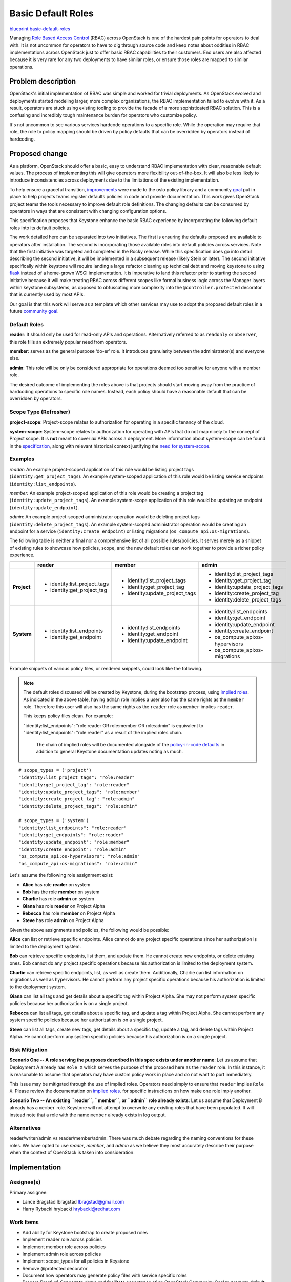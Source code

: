 ===================
Basic Default Roles
===================

`blueprint basic-default-roles <https://blueprints.launchpad.net/keystone/+spec/basic-default-roles>`_

Managing `Role Based Access Control
<https://csrc.nist.gov/Projects/Role-Based-Access-Control>`_ (RBAC) across
OpenStack is one of the hardest pain points for operators to deal with. It is
not uncommon for operators to have to dig through source code and keep notes
about oddities in RBAC implementations across OpenStack just to offer basic
RBAC capabilities to their customers. End users are also affected because it is
very rare for any two deployments to have similar roles, or ensure those roles
are mapped to similar operations.

Problem description
===================

OpenStack's initial implementation of RBAC was simple and worked for trivial
deployments. As OpenStack evolved and deployments started modeling larger, more
complex organizations, the RBAC implementation failed to evolve with it. As a
result, operators are stuck using existing tooling to provide the facade of a
more sophisticated RBAC solution. This is a confusing and incredibly tough
maintenance burden for operators who customize policy.

It's not uncommon to see various services hardcode operations to a specific
role. While the operation may require that role, the role to policy mapping
should be driven by policy defaults that can be overridden by operators instead
of hardcoding.

Proposed change
===============

As a platform, OpenStack should offer a basic, easy to understand RBAC
implementation with clear, reasonable default values. The process of
implementing this will give operators more flexibility out-of-the-box. It will
also be less likely to introduce inconsistencies across deployments due to the
limitations of the existing implementation.

To help ensure a graceful transition, `improvements
<http://specs.openstack.org/openstack/oslo-specs/specs/queens/policy-deprecation.html>`_
were made to the oslo policy library and a community `goal
<https://governance.openstack.org/tc/goals/queens/policy-in-code.html>`_ put in
place to help projects teams register defaults policies in code and provide
documentation. This work gives OpenStack project teams the tools necessary to
improve default role definitions. The changing defaults can be consumed by
operators in ways that are consistent with changing configuration options.

This specification proposes that Keystone enhance the basic RBAC experience
by incorporating the following default roles into its default policies.

The work detailed here can be separated into two initiatives. The first is
ensuring the defaults proposed are available to operators after installation.
The second is incorporating those available roles into default policies across
services. Note that the first initiative was targeted and completed in the
Rocky release. While this specification does go into detail describing the
second initiative, it will be implemented in a subsequent release (likely Stein
or later). The second initiative specifically within keystone will require
landing a large refactor cleaning up technical debt and moving keystone to
using `flask <https://bugs.launchpad.net/keystone/+bug/1776504>`_ instead of a
home-grown WSGI implementation. It is imperative to land this refactor prior to
starting the second initiative because it will make treating RBAC across
different scopes like formal business logic across the Manager layers within
keystone subsystems, as opposed to obfuscating more complexity into the
``@controller.protected`` decorator that is currently used by most APIs.

Our goal is that this work will serve as a template which other services may
use to adopt the proposed default roles in a future `community goal
<https://governance.openstack.org/tc/goals/>`_.

Default Roles
-------------

**reader**: It should only be used for read-only APIs and operations. Alternatively
referred to as ``readonly`` or ``observer``, this role fills an extremely popular need from operators.

**member**: serves as the
general purpose ‘do-er’ role. It introduces granularity between the administrator(s)
and everyone else.

**admin**: This role will be only be considered appropriate for operations deemed too
sensitive for anyone with a member role.

The desired outcome of implementing the roles above is that projects should
start moving away from the practice of hardcoding operations to specific role
names. Instead, each policy should have a reasonable default that can be
overridden by operators.

Scope Type (Refresher)
----------------------

**project-scope**: Project-scope relates to authorization for operating in a
specific tenancy of the cloud.

**system-scope**: System-scope relates to authorization for operating with APIs that
do not map nicely to the concept of Project scope. It is **not** meant to cover *all*
APIs across a deployment. More information about system-scope can be found in the `specification
<http://specs.openstack.org/openstack/keystone-specs/specs/keystone/queens/system-scope.html>`_,
along with relevant historical context justifying the `need for system-scope
<https://bugs.launchpad.net/keystone/+bug/968696>`_.

Examples
--------

`reader:`
An example project-scoped application of this role would be listing project tags (``identity:get_project_tags``).
An example system-scoped application of this role would be listing service endpoints
(``identity:list_endpoints``).

`member:`
An example project-scoped application of this role would be creating a project tag (``identity:update_project_tags``).
An example system-scope application of this role would be updating an endpoint
(``identity:update_endpoint``).

`admin:`
An example project-scoped administrator operation would be deleting project tags (``identity:delete_project_tags``).
An example system-scoped administrator operation would be creating an endpoint for a service
(``identity:create_endpoint``) or listing migrations (``os_compute_api:os-migrations``).


The following table is neither a final nor a comprehensive list of all possible rules/policies.
It serves merely as a snippet of existing rules to showcase how policies, scope, and the new
default roles can work together to provide a richer policy experience.

+-------------+------------------------------+---------------------------------+---------------------------------+
|             | reader                       | member                          | admin                           |
+=============+==============================+=================================+=================================+
| **Project** | * identity:list_project_tags | * identity:list_project_tags    | * identity:list_project_tags    |
|             | * identity:get_project_tag   | * identity:get_project_tag      | * identity:get_project_tag      |
|             |                              | * identity:update_project_tags  | * identity:update_project_tags  |
|             |                              |                                 | * identity:create_project_tag   |
|             |                              |                                 | * identity:delete_project_tags  |
+-------------+------------------------------+---------------------------------+---------------------------------+
| **System**  | * identity:list_endpoints    | * identity:list_endpoints       | * identity:list_endpoints       |
|             | * identity:get_endpoint      | * identity:get_endpoint         | * identity:get_endpoint         |
|             |                              | * identity:update_endpoint      | * identity:update_endpoint      |
|             |                              |                                 | * identity:create_endpoint      |
|             |                              |                                 | * os_compute_api:os-hypervisors |
|             |                              |                                 | * os_compute_api:os-migrations  |
+-------------+------------------------------+---------------------------------+---------------------------------+


Example snippets of various policy files, or rendered snippets, could look like
the following.

.. note::

  The default roles discussed will be created by Keystone, during the bootstrap process, using `implied roles
  <https://docs.openstack.org/python-openstackclient/latest/cli/command-objects/implied_role.html>`_.
  As indicated in the above table, having ``admin`` role implies a user also has the same rights as
  the ``member`` role. Therefore this user will also has the same rights as the ``reader`` role as
  ``member`` implies ``reader``.

  This keeps policy files clean. For example:

  "identity:list_endpoints": "role:reader OR role:member OR role:admin" is equivalent to
  "identity:list_endpoints": "role:reader" as a result of the implied roles chain.

   The chain of implied roles will be documented alongside of the `policy-in-code defaults
   <https://github.com/openstack/keystone/blob/master/keystone/common/policies/base.py>`_ in addition to
   general Keystone documentation updates noting as much.

::

    # scope_types = ('project')
    "identity:list_project_tags": "role:reader"
    "identity:get_project_tag": "role:reader"
    "identity:update_project_tags": "role:member"
    "identity:create_project_tag": "role:admin"
    "identity:delete_project_tags": "role:admin"

    # scope_types = ('system')
    "identity:list_endpoints": "role:reader"
    "identity:get_endpoints": "role:reader"
    "identity:update_endpoint": "role:member"
    "identity:create_endpoint": "role:admin"
    "os_compute_api:os-hypervisors": "role:admin"
    "os_compute_api:os-migrations": "role:admin"


Let's assume the following role assignment exist:

- **Alice** has role **reader** on system
- **Bob** has the role **member** on system
- **Charlie** has role **admin** on system
- **Qiana** has role **reader** on Project Alpha
- **Rebecca** has role **member** on Project Alpha
- **Steve** has role **admin** on Project Alpha

Given the above assignments and policies, the following would be possible:

**Alice** can list or retrieve specific endpoints. Alice cannot do any project specific
operations since her authorization is limited to the deployment system.

**Bob** can retrieve specific endpoints, list them, and update them. He cannot create new
endpoints, or delete existing ones. Bob cannot do any project specific operations because his
authorization is limited to the deployment system.

**Charlie** can retrieve specific endpoints, list, as well as create them. Additionally, Charlie
can list information on migrations as well as hypervisors. He cannot perform any project specific
operations because his authorization is limited to the deployment system.

**Qiana** can list all tags and get details about a specific tag within Project Alpha. She may not
perform system specific policies because her authorization is on a single project.

**Rebecca** can list all tags, get details about a specific tag, and update a tag within Project
Alpha. She cannot perform any system specific policies because her authorization is on a single
project.

**Steve** can list all tags, create new tags, get details about a specific tag, update a tag, and
delete tags within Project Alpha. He cannot perform any system specific policies because his
authorization is on a single project.

Risk Mitigation
---------------

**Scenario One -- A role serving the purposes described in this spec exists under another name**:
Let us assume that Deployment A already has ``Role X`` which serves the purpose of the proposed here as
the ``reader`` role. In this instance, it is reasonable to assume that operators may have custom policy
work in place and do not want to port immediately.

This issue may be mitigated through the use of implied roles. Operators need simply to ensure that
``reader`` implies ``Role X``. Please review the documentation on `implied roles
<https://docs.openstack.org/python-openstackclient/latest/cli/command-objects/implied_role.html>`_. for
specific instructions on how make one role imply another.

**Scenario Two -- An existing ``reader``, ``member``, or ``admin`` role already exists**: Let us assume
that Deployment B already has a ``member`` role. Keystone will not attempt to overwrite any existing roles
that have been populated. It will instead note that a role with the name ``member`` already exists in log
output.

Alternatives
------------

reader/writer/admin vs reader/member/admin. There was much debate regarding the naming
conventions for these roles. We have opted to use `reader`, `member`, and `admin` as we
believe they most accurately describe their purpose when the context of OpenStack is taken
into consideration.

Implementation
==============

Assignee(s)
-----------

Primary assignee:

* Lance Bragstad lbragstad lbragstad@gmail.com
* Harry Rybacki hrybacki hrybacki@redhat.com

Work Items
----------

* Add ability for Keystone bootstrap to create proposed roles
* Implement reader role across policies
* Implement member role across policies
* Implement admin role across policies
* Implement scope_types for all policies in Keystone
* Remove @protected decorator
* Document how operators may generate policy files with service specific roles
* Prepare Proof-of-Concept to demo and facilitate acceptance of an OpenStack Community Goal
  to promote default roles across the other services.

Dependencies
============

This work is dependent on the following:

* `Registering and documenting
  <https://governance.openstack.org/tc/goals/queens/policy-in-code.html>`_
  all policies in code

* `Use flask <https://bugs.launchpad.net/keystone/+bug/1776504>`_

The work detailed in this specification will be supplemented with policy work
being done in oslo and keystone:

* Implementing `system-scope
  <http://specs.openstack.org/openstack/keystone-specs/specs/keystone/queens/system-scope.html>`_
  in keystone
* Implementing `scope_types
  <http://specs.openstack.org/openstack/oslo-specs/specs/queens/include-scope-in-policy.html>`_

Full dependencies and relevant work can be found in the `Policy Roadmap
<https://trello.com/b/bpWycnwa/policy-roadmap>`_.

Resources
=========

* `Policy Roadmap <https://trello.com/b/bpWycnwa/policy-roadmap>`_
* `System Scope <http://specs.openstack.org/openstack/keystone-specs/specs/keystone/queens/system-scope.html>`_
* `Deprecation with oslo.policy <http://specs.openstack.org/openstack/oslo-specs/specs/queens/policy-deprecation.html>`_
* `Scope types in oslo.policy <http://specs.openstack.org/openstack/oslo-specs/specs/queens/include-scope-in-policy.html>`_
* Previous `attempts <https://review.openstack.org/#/c/245629>`_ at providing
  default roles


.. note::

  This work is licensed under a Creative Commons Attribution 3.0 Unported License.
  http://creativecommons.org/licenses/by/3.0/legalcode

